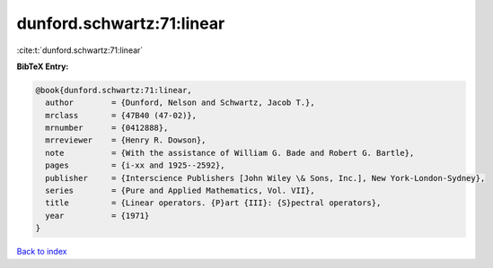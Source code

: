 dunford.schwartz:71:linear
==========================

:cite:t:`dunford.schwartz:71:linear`

**BibTeX Entry:**

.. code-block:: bibtex

   @book{dunford.schwartz:71:linear,
     author        = {Dunford, Nelson and Schwartz, Jacob T.},
     mrclass       = {47B40 (47-02)},
     mrnumber      = {0412888},
     mrreviewer    = {Henry R. Dowson},
     note          = {With the assistance of William G. Bade and Robert G. Bartle},
     pages         = {i-xx and 1925--2592},
     publisher     = {Interscience Publishers [John Wiley \& Sons, Inc.], New York-London-Sydney},
     series        = {Pure and Applied Mathematics, Vol. VII},
     title         = {Linear operators. {P}art {III}: {S}pectral operators},
     year          = {1971}
   }

`Back to index <../By-Cite-Keys.rst>`_
